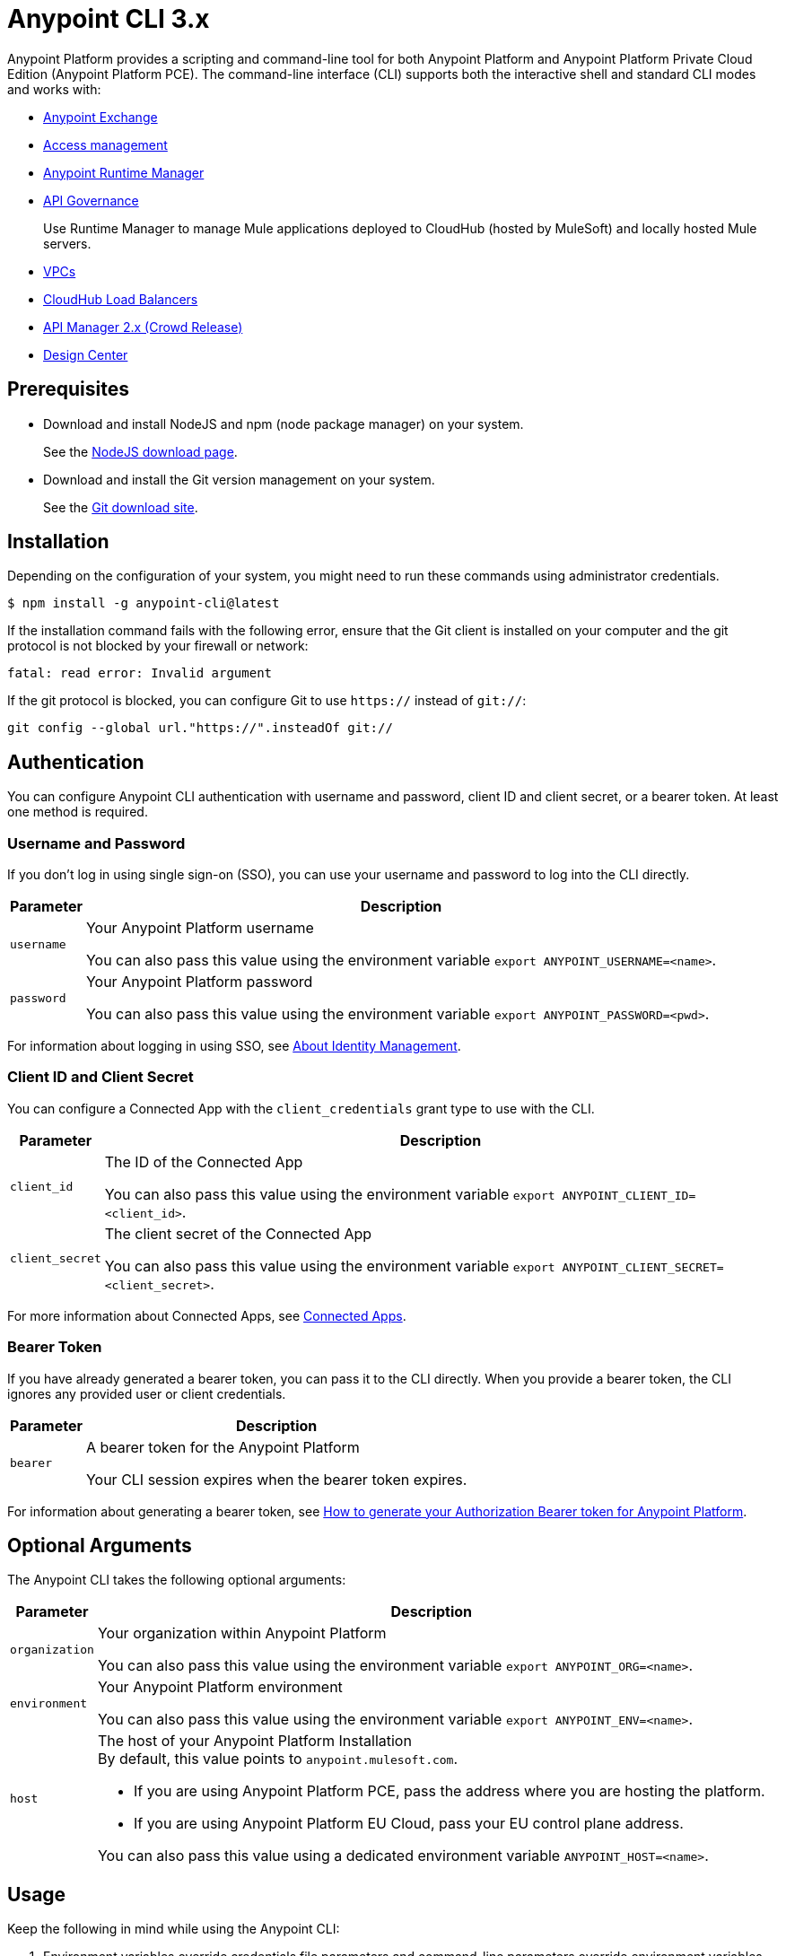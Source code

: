 = Anypoint CLI 3.x
:page-aliases: runtime-manager::anypoint-platform-cli.adoc

Anypoint Platform provides a scripting and command-line tool for both Anypoint Platform and Anypoint Platform Private Cloud Edition (Anypoint Platform PCE).
The command-line interface (CLI) supports both the interactive shell and standard CLI modes and works with:

* xref:exchange::index.adoc[Anypoint Exchange]
* xref:access-management::index.adoc[Access management]
* xref:runtime-manager::index.adoc[Anypoint Runtime Manager]
* xref:api-governance::api-gov.adoc[API Governance]
+
Use Runtime Manager to manage Mule applications deployed to CloudHub (hosted by MuleSoft) and locally hosted Mule servers.
* xref:runtime-manager::virtual-private-cloud.adoc[VPCs]
* xref:runtime-manager::cloudhub-dedicated-load-balancer.adoc[CloudHub Load Balancers]
* xref:2.x@api-manager::index.adoc[API Manager 2.x (Crowd Release)]
* xref:design-center::index.adoc[Design Center]

[[prereqs]]
== Prerequisites

* Download and install NodeJS and npm (node package manager) on your system.
+
See the https://nodejs.org/en/download/[NodeJS download page].
* Download and install the Git version management on your system.
+
See the https://git-scm.com/downloads[Git download site].

[[installation]]
== Installation

Depending on the configuration of your system, you might need to run these commands using administrator credentials.

[source,text,linenums]
----
$ npm install -g anypoint-cli@latest
----

If the installation command fails with the following error, ensure that the Git client is installed on your computer and the git protocol is not blocked by your firewall or network:

[source,text,linenums]
----
fatal: read error: Invalid argument
----

If the git protocol is blocked, you can configure Git to use `https://` instead of `git://`:

[source,text,linenums]
----
git config --global url."https://".insteadOf git://
----
[[authentication]]
== Authentication

You can configure Anypoint CLI authentication with username and password, client ID and client secret, or a bearer token.
At least one method is required.

[[username-pw]]
=== Username and Password

If you don't log in using single sign-on (SSO), you can use your username and password to log into the CLI directly.

[%header%autowidth.spread,cols="a,a"]
|===
| Parameter | Description
| `username` | Your Anypoint Platform username

You can also pass this value using the environment variable `export ANYPOINT_USERNAME=<name>`.
| `password` | Your Anypoint Platform password

You can also pass this value using the environment variable `export ANYPOINT_PASSWORD=<pwd>`.
|===

For information about logging in using SSO, see xref:access-management::external-identity.adoc[About Identity Management].

[[client-id-secret]]
=== Client ID and Client Secret

You can configure a Connected App with the `client_credentials` grant type to use with the CLI.

[%header%autowidth.spread,cols="a,a"]
|===
| Parameter | Description
| `client_id` | The ID of the Connected App

You can also pass this value using the environment variable `export ANYPOINT_CLIENT_ID=<client_id>`.
| `client_secret` | The client secret of the Connected App

You can also pass this value using the environment variable `export ANYPOINT_CLIENT_SECRET=<client_secret>`.
|===

For more information about Connected Apps, see xref:access-management::connected-apps-overview.adoc[Connected Apps].

[[bearer-token]]
=== Bearer Token

If you have already generated a bearer token, you can pass it to the CLI directly.
When you provide a bearer token, the CLI ignores any provided user or client credentials.

[%header%autowidth.spread,cols="a,a"]
|===
| Parameter | Description
| `bearer` | A bearer token for the Anypoint Platform

Your CLI session expires when the bearer token expires.
|===

For information about generating a bearer token, see https://help.mulesoft.com/s/article/How-to-generate-your-Authorization-Bearer-token-for-Anypoint-Platform[How to generate your Authorization Bearer token for Anypoint Platform].

[[optional-args]]
== Optional Arguments

The Anypoint CLI takes the following optional arguments:

[%header%autowidth.spread,cols="a,a"]
|===
|Parameter |Description
| `organization` | Your organization within Anypoint Platform

You can also pass this value using the environment variable `export ANYPOINT_ORG=<name>`.

| `environment` | Your Anypoint Platform environment

You can also pass this value using the environment variable `export ANYPOINT_ENV=<name>`.

| `host` | The host of your Anypoint Platform Installation +
By default, this value points to `anypoint.mulesoft.com`. +

* If you are using Anypoint Platform PCE, pass the address where you are hosting the platform.
* If you are using Anypoint Platform EU Cloud, pass your EU control plane address.

You can also pass this value using a dedicated environment variable `ANYPOINT_HOST=<name>`.

|===

[[cli-usage]]
== Usage

Keep the following in mind while using the Anypoint CLI:

. Environment variables override credentials file parameters and command-line parameters override environment variables. +
If you don't pass a command-line parameter, the default profile properties are used.
. If not specified, the default environment is production.
+
. Your Anypoint session expires based on the *Default session timeout* configured in your Master Organization settings.
+
For information about Master Organization settings, see xref:access-management::organization.adoc#manage-root-organization-settings[Manage Root Organization Settings].
. The Anypoint CLI works with autocomplete.
+
You can start typing the name of the command or parameter and press Tab for autocomplete or press Tab+Tab for a list of options.

[[credentials-file]]
=== Credentials File

The recommended way of passing these options to your Anypoint Platform CLI installation is using the `credentials` file located inside the `~/.anypoint` directory, which is not automatically created during installation. Follow these steps to create your credentials file:

. Create a directory called `.anypoint` in the `~/` directory for Linux and OSx, or `C:\Users\USERNAME \` in Windows.
. Navigate to your `.anypoint` directory and create a blank file named `credentials` with the following structure:
+
[source,text,linenums]
----
{
 "default": {
  "username": "yourAnypointUserName",
  "password": "yourAnypointPassword",
  "organization": "",
  "environment": "",
  "host": ""
 },
 "otherProfile": {
  "username": "",
  "password": "",
  "organization": "",
  "environment": "",
  "host": ""
 },
 "connAppProfile": {
  "client_id": "",
  "client_secret": "",
  "organization": "",
  "environment": "",
  "host": ""
 }
}
----
Note that the `default` profile is used unless the `ANYPOINT_PROFILE` environment variable is set:
+
[source,text,linenums]
----
> export ANYPOINT_PROFILE="otherProfile"
> anypoint-cli
----

Then run the `anypoint-cli` command without any options:

[source,text,linenums]
----
> anypoint-cli
----

[[env-variables]]
=== Dedicated Environment Variables

If you choose to pass the credentials when running `anypoint-cli`, pass both parameters as environment variables: `ANYPOINT_USERNAME` and `ANYPOINT_PASSWORD`.

[source,text,linenums]
----
> export ANYPOINT_USERNAME="username"
> export ANYPOINT_PASSWORD="password"
> anypoint-cli
----

[[cli-options]]
=== CLI Options

If you pass only your username, the Anypoint CLI prompts for your password.

[source,text,linenums]
----
> anypoint-cli --username="user"
Password: ****
----

[[pass-commands]]
=== Pass Commands

After setting up a proper way to access Anypoint Platform from the CLI, you can start passing commands. +
See xref:anypoint-platform-cli-commands.adoc[Anypoint Platform CLI 3.x List of Commands] for instructions on how to use them.

[[network-proxy]]
=== Use Anypoint CLI Through a Network Proxy

To use the Anypoint CLI through a proxy server, configure the `HTTP_PROXY` and `HTTPS_PROXY` environment variables with the hostname or IP addresses of your proxy servers.

Depending on your operating system, use the following commands:

* Linux, macOS, or Unix
+
--
`$ export HTTP_PROXY=http://__proxy-server__:80`

`$ export HTTPS_PROXY=https://__proxy-server__:443`
--

* Windows
+
--
`> set HTTP_PROXY=http://__proxy-server__:80`

`> set HTTPS_PROXY=https//__proxy-server__:443`
--

If the proxy server requires authentication, use these commands:

* Linux, macOS, or Unix
+
--
`$ export HTTP_PROXY=http://__username__:__password__@__proxy-server__:80`

`$ export HTTPS_PROXY=https://__username__:__password__@__proxy-server__:443`
--

* Windows
+
--
`> set HTTP_PROXY=http://__username__:__password__@__proxy-server__:80`

`> set HTTPS_PROXY=https://__username__:__password__@__proxy-server__:443`
--

[[notes]]
== Notes

* To improve the Anypoint CLI experience, we gather anonymized usage data. You can opt out by setting `collectMetrics` to false in the `credentials` file.



== See Also

* xref:anypoint-platform-cli-commands.adoc[Anypoint Platform CLI List of Commands]
